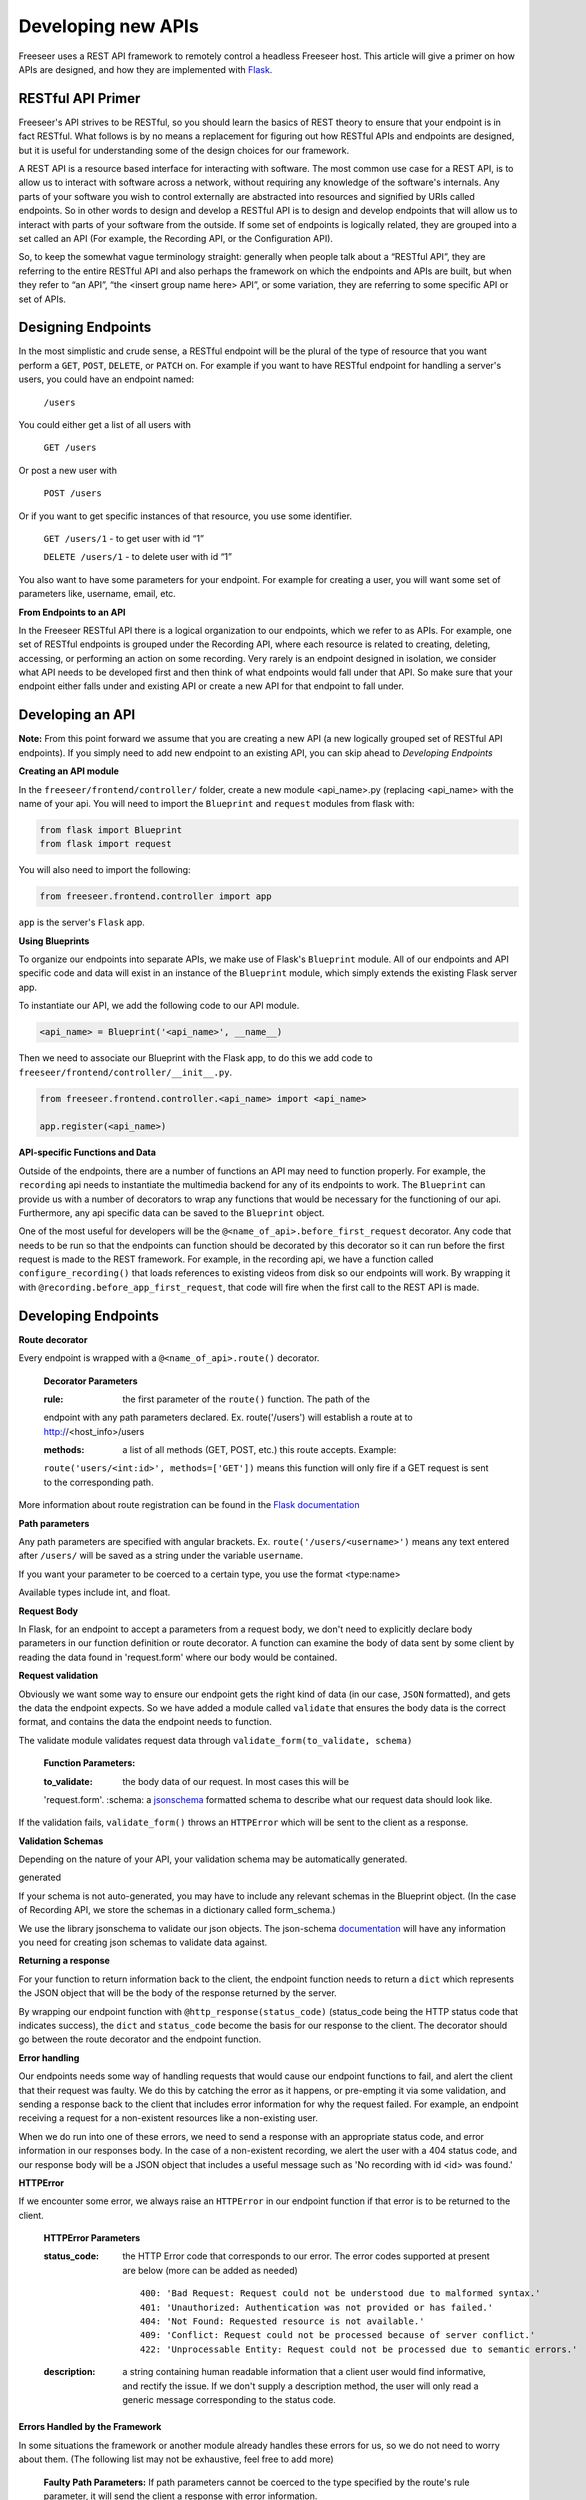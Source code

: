 Developing new APIs
===================

Freeseer uses a REST API framework to remotely control a headless Freeseer 
host. This article will give a primer on how APIs are designed, and how they 
are implemented with `Flask <http://flask.pocoo.org>`_.

RESTful API Primer
------------------

Freeseer's API strives to be RESTful, so you should learn the basics of REST 
theory to ensure that your endpoint is in fact RESTful. What follows is by no 
means a replacement for figuring out how RESTful APIs and endpoints are 
designed, but it is useful for understanding some of the design choices for our 
framework.

A REST API is a resource based interface for interacting with software. The 
most common use case for a REST API, is to allow us to interact with software 
across a network, without requiring any knowledge of the software's internals. 
Any parts of your software you wish to control externally are abstracted into 
resources and signified by URIs called endpoints. So in other words to design 
and develop a RESTful API is to design and develop endpoints that will allow 
us to interact with parts of your software from the outside. If some set of 
endpoints is logically related, they are grouped into a set called an API 
(For example, the Recording API, or the Configuration API).

So, to keep the somewhat vague terminology straight: generally when people talk 
about a “RESTful API”, they are referring to the entire RESTful API and also 
perhaps the framework on which the endpoints and APIs are built, but when they 
refer to “an API”, “the <insert group name here> API”, or some variation, they 
are referring to some specific API or set of APIs.

Designing Endpoints
-------------------

In the most simplistic and crude sense, a RESTful endpoint will be the plural 
of the type of resource that you want perform a ``GET``, ``POST``, ``DELETE``, 
or ``PATCH`` on. For example if you want to have RESTful endpoint for handling 
a server's users, you could have an endpoint named:

 ``/users``

You could either get a list of all users with

 ``GET /users``

Or post a new user with

 ``POST /users``

Or if you want to get specific instances of that resource, you use some 
identifier.

 ``GET /users/1`` - to get user with id “1”

 ``DELETE /users/1`` - to delete user with id “1”

You also want to have some parameters for your endpoint. For example for 
creating a user, you will want some set of parameters like, username, email, 
etc.

**From Endpoints to an API**

In the Freeseer RESTful API there is a logical organization to our endpoints, 
which we refer to as APIs. For example, one set of RESTful endpoints is grouped 
under the Recording API, where each resource is related to creating, deleting, 
accessing, or performing an action on some recording. Very rarely is an endpoint 
designed in isolation, we consider what API needs to be developed first and then 
think of what endpoints would fall under that API. So make sure that your 
endpoint either falls under and existing API or create a new API for that 
endpoint to fall under.

Developing an API
-----------------

**Note:** From this point forward we assume that you are creating a new API 
(a new logically grouped set of RESTful API endpoints). If you simply need to 
add new endpoint to an existing API, you can skip ahead to *Developing Endpoints*

**Creating an API module**

In the ``freeseer/frontend/controller/`` folder, create a new module 
<api_name>.py (replacing <api_name> with the name of your api. You will need to
import the ``Blueprint`` and ``request`` modules from flask with:

.. code-block:: python

    from flask import Blueprint
    from flask import request

You will also need to import the following:

.. code-block:: python

    from freeseer.frontend.controller import app

``app`` is the server's ``Flask`` app.

**Using Blueprints**

To organize our endpoints into separate APIs, we make use of Flask's 
``Blueprint`` module. All of our endpoints and API specific code and data will 
exist in an instance of the ``Blueprint`` module, which simply extends the 
existing Flask server app. 

To instantiate our API, we add the following code to our API module.

.. code-block:: python

    <api_name> = Blueprint('<api_name>', __name__) 

Then we need to associate our Blueprint with the Flask app, to do this we add 
code to ``freeseer/frontend/controller/__init__.py``.

.. code-block:: python

    from freeseer.frontend.controller.<api_name> import <api_name>

    app.register(<api_name>)

**API-specific Functions and Data**

Outside of the endpoints, there are a number of functions an API may need to 
function properly. For example, the ``recording`` api needs to instantiate the 
multimedia backend for any of its endpoints to work. The ``Blueprint`` can 
provide us with a number of decorators to wrap any functions that would be 
necessary for the functioning of our api. Furthermore, any api specific data can 
be saved to the ``Blueprint`` object.

One of the most useful for developers will be the 
``@<name_of_api>.before_first_request`` decorator. Any code that needs to be run 
so that the endpoints can function should be decorated by this decorator so it 
can run before the first request is made to the REST framework. For example, in 
the recording api, we have a function called ``configure_recording()`` that 
loads references to existing videos from disk so our endpoints will work. By 
wrapping it with ``@recording.before_app_first_request``, that code will fire 
when the first call to the REST API is made. 


Developing Endpoints
--------------------

**Route decorator**

Every endpoint is wrapped with a ``@<name_of_api>.route()`` decorator. 

 **Decorator Parameters**

 :rule: the first parameter of the ``route()`` function. The path of the 
 endpoint with any path parameters declared. Ex. route('/users') will establish 
 a route at to http://<host_info>/users

 :methods: a list of all methods (GET, POST, etc.) this route accepts. Example:
 ``route('users/<int:id>', methods=['GET'])`` means this function will only fire 
 if a GET request is sent to the corresponding path.

More information about route registration can be found in the `Flask 
documentation <http://flask.pocoo.org/docs/0.10/api/#url-route-registration>`_

**Path parameters**

Any path parameters are specified with angular brackets. Ex. 
``route('/users/<username>')`` means any text entered after ``/users/`` will be
saved as a string under the variable ``username``.

If you want your parameter to be coerced to a certain type, you use the format 
<type:name>

Available types include int, and float.

**Request Body**

In Flask, for an endpoint to accept a parameters from a request body, we don't 
need to explicitly declare body parameters in our function definition or route 
decorator. A function can examine the body of data sent by some client by 
reading the data found in 'request.form' where our body would be contained.


**Request validation**

Obviously we want some way to ensure our endpoint gets the right kind of data 
(in our case, ``JSON`` formatted), and gets the data the endpoint expects. So we 
have added a module called ``validate`` that ensures the body data is the 
correct format, and contains the data the endpoint needs to function. 

The validate module validates request data through 
``validate_form(to_validate, schema)``

 **Function Parameters:**

 :to_validate: the body data of our request. In most cases this will be 
 'request.form'.
 :schema: a `jsonschema <http://json-schema.org>`_ formatted schema to describe 
 what our request data should look like.   

If the validation fails, ``validate_form()`` throws an ``HTTPError`` which will
be sent to the client as a response.

**Validation Schemas**

Depending on the nature of your API, your validation schema may be 
automatically generated. 

.. todo:: Fill in information about how validation schemas are automatically 
generated

If your schema is not auto-generated, you may have to include any relevant 
schemas in the Blueprint object. (In the case of Recording API, we store the 
schemas in a dictionary called form_schema.)

We use the library jsonschema to validate our json objects. The json-schema 
`documentation <http://json-schema.org>`_ will have any information you need for 
creating json schemas to validate data against.

**Returning a response**

For your function to return information back to the client, the endpoint 
function needs to return a ``dict`` which represents the JSON object that will 
be the body of the response returned by the server.  

By wrapping our endpoint function with ``@http_response(status_code)`` 
(status_code being the HTTP status code that indicates success), the ``dict`` 
and ``status_code`` become the basis for our response to the client. The 
decorator should go between the route decorator and the endpoint function.

**Error handling**

Our endpoints needs some way of handling requests that would cause our endpoint
functions to fail, and alert the client that their request was faulty. We do 
this by catching the error as it happens, or pre-empting it via some validation,
and sending a response back to the client that includes error information for 
why the request failed. For example, an endpoint receiving a request for a 
non-existent resources like a non-existing user.

When we do run into one of these errors, we need to send a response with an 
appropriate status code, and error information in our responses body. In the 
case of a non-existent recording, we alert the user with a 404 status code, and
our response body will be a JSON object that includes a useful message such as 
'No recording with id <id> was found.'

**HTTPError**

If we encounter some error, we always raise an ``HTTPError`` in our endpoint 
function if that error is to be returned to the client.

 **HTTPError Parameters**

 :status_code: 
  the HTTP Error code that corresponds to our error. The error codes supported 
  at present are below (more can be added as needed)
  ::

   400: 'Bad Request: Request could not be understood due to malformed syntax.'
   401: 'Unauthorized: Authentication was not provided or has failed.'
   404: 'Not Found: Requested resource is not available.'
   409: 'Conflict: Request could not be processed because of server conflict.'
   422: 'Unprocessable Entity: Request could not be processed due to semantic errors.'


 :description: 
  a string containing human readable information that a client user would find 
  informative, and rectify the issue. If we don't supply a description method, 
  the user will only read a generic message corresponding to the status code.

**Errors Handled by the Framework**

In some situations the framework or another module already handles these errors 
for us, so we do not need to worry about them. (The following list may not be 
exhaustive, feel free to add more)

 **Faulty Path Parameters:** If path parameters cannot be coerced to the type 
 specified by the route's rule parameter, it will send the client a response 
 with error information.

 **Validation Errors:** when we call the validate_form method from the validate 
 module, the validate module will always raise an HTTPError and supply 
 appropriate information.
